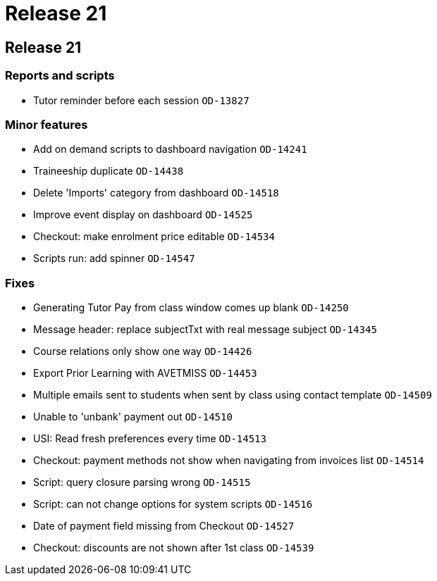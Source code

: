 = Release 21

== Release 21

=== Reports and scripts

* Tutor reminder before each session `OD-13827`

=== Minor features

* Add on demand scripts to dashboard navigation `OD-14241`
* Traineeship duplicate `OD-14438`
* Delete 'Imports' category from dashboard `OD-14518`
* Improve event display on dashboard `OD-14525`
* Checkout: make enrolment price editable `OD-14534`
* Scripts run: add spinner `OD-14547`

=== Fixes

* Generating Tutor Pay from class window comes up blank `OD-14250`
* Message header: replace subjectTxt with real message subject
`OD-14345`
* Course relations only show one way `OD-14426`
* Export Prior Learning with AVETMISS `OD-14453`
* Multiple emails sent to students when sent by class using contact
template `OD-14509`
* Unable to 'unbank' payment out `OD-14510`
* USI: Read fresh preferences every time `OD-14513`
* Checkout: payment methods not show when navigating from invoices list
`OD-14514`
* Script: query closure parsing wrong `OD-14515`
* Script: can not change options for system scripts `OD-14516`
* Date of payment field missing from Checkout `OD-14527`
* Checkout: discounts are not shown after 1st class `OD-14539`
